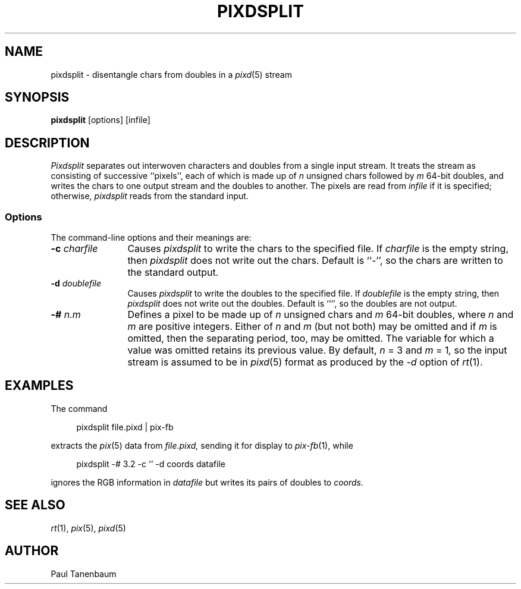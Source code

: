 .TH PIXDSPLIT 1
.\"                    P I X D S P L I T . 1
.\" BRL-CAD
.\"
.\" Copyright (c) 2005-2009 United States Government as represented by
.\" the U.S. Army Research Laboratory.
.\"
.\" Redistribution and use in source (Docbook format) and 'compiled'
.\" forms (PDF, PostScript, HTML, RTF, etc), with or without
.\" modification, are permitted provided that the following conditions
.\" are met:
.\"
.\" 1. Redistributions of source code (Docbook format) must retain the
.\" above copyright notice, this list of conditions and the following
.\" disclaimer.
.\"
.\" 2. Redistributions in compiled form (transformed to other DTDs,
.\" converted to PDF, PostScript, HTML, RTF, and other formats) must
.\" reproduce the above copyright notice, this list of conditions and
.\" the following disclaimer in the documentation and/or other
.\" materials provided with the distribution.
.\"
.\" 3. The name of the author may not be used to endorse or promote
.\" products derived from this documentation without specific prior
.\" written permission.
.\"
.\" THIS DOCUMENTATION IS PROVIDED BY THE AUTHOR AS IS'' AND ANY
.\" EXPRESS OR IMPLIED WARRANTIES, INCLUDING, BUT NOT LIMITED TO, THE
.\" IMPLIED WARRANTIES OF MERCHANTABILITY AND FITNESS FOR A PARTICULAR
.\" PURPOSE ARE DISCLAIMED. IN NO EVENT SHALL THE AUTHOR BE LIABLE FOR
.\" ANY DIRECT, INDIRECT, INCIDENTAL, SPECIAL, EXEMPLARY, OR
.\" CONSEQUENTIAL DAMAGES (INCLUDING, BUT NOT LIMITED TO, PROCUREMENT
.\" OF SUBSTITUTE GOODS OR SERVICES; LOSS OF USE, DATA, OR PROFITS; OR
.\" BUSINESS INTERRUPTION) HOWEVER CAUSED AND ON ANY THEORY OF
.\" LIABILITY, WHETHER IN CONTRACT, STRICT LIABILITY, OR TORT
.\" (INCLUDING NEGLIGENCE OR OTHERWISE) ARISING IN ANY WAY OUT OF THE
.\" USE OF THIS DOCUMENTATION, EVEN IF ADVISED OF THE POSSIBILITY OF
.\" SUCH DAMAGE.
.\"
.\".\".\"
.\" Set the interparagraph spacing to 1 (default is 0.4)
.PD 1v
.\"
.\" The man page begins...
.\"
.\"
.SH NAME
pixdsplit \- disentangle chars from doubles in a
.IR pixd (5)
stream
.\"
.SH SYNOPSIS
.BR pixdsplit " [options] [infile]"
.\"
.SH DESCRIPTION
.I Pixdsplit
separates out interwoven characters and doubles
from a single input stream.
It treats the stream as consisting of successive ``pixels'',
each of which is made up of
.I n
unsigned chars
followed by
.I m
64-bit doubles,
and writes the chars to one output stream
and the doubles to another.
The pixels are read from
.I infile
if it is specified;
otherwise,
.I pixdsplit
reads from the standard input.

.SS Options
The command-line options and their meanings are:
.\"
.TP 12
.BI -c " charfile"
Causes
.I pixdsplit
to write the chars to the specified file.
If
.I charfile
is the empty string,
then
.I pixdsplit
does not write out the chars.
Default is ``-'',
so the chars are written to the standard output.
.\"
.TP 12
.BI -d " doublefile"
Causes
.I pixdsplit
to write the doubles to the specified file.
If
.I doublefile
is the empty string,
then
.I pixdsplit
does not write out the doubles.
Default is ``'',
so the doubles are not output.
.\"
.TP 12
.BI -# " n.m"
Defines a pixel to be made up of
.I n
unsigned chars and
.IR m
64-bit doubles,
where
.IR n " and " m
are positive integers.
Either of
.IR n " and " m
(but not both)
may be omitted
and if
.I m
is omitted,
then the separating period, too, may be omitted.
The variable for which a value was omitted
retains its previous value.
By default,
.IR n " = 3"
and
.IR m " = 1",
so
the input stream is assumed to be in
.IR pixd (5)
format
as produced by the
.I "-d"
option of
.IR rt (1).
.\"
.SH EXAMPLES
The command

.nf
.in +4
pixdsplit file.pixd | pix-fb
.in -4
.fi

extracts the
.IR pix (5)
data from
.I file.pixd,
sending it for display to
.IR pix-fb (1),
while

.nf
.in +4
pixdsplit -# 3.2 -c '' -d coords datafile
.in -4
.fi

ignores the RGB information in
.I datafile
but writes its pairs of doubles to
.I coords.
.SH SEE ALSO
.IR rt "(1), " pix "(5), " pixd (5)
.SH AUTHOR
Paul Tanenbaum
